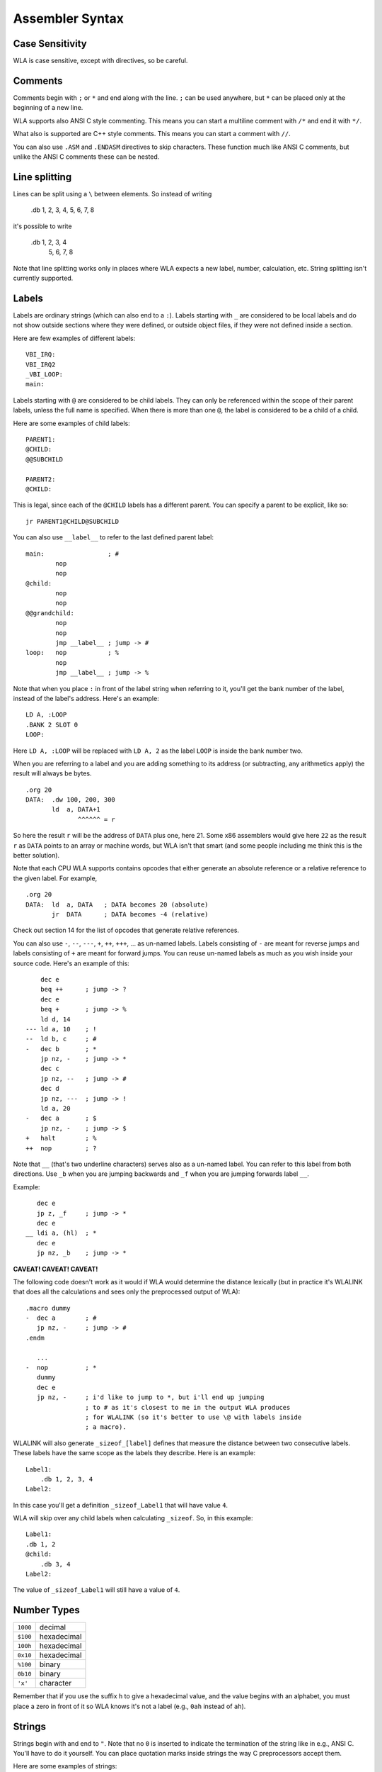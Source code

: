 Assembler Syntax
================

Case Sensitivity
----------------

WLA is case sensitive, except with directives, so be careful.


Comments
--------

Comments begin with ``;`` or ``*`` and end along with the line. ``;`` can be
used anywhere, but ``*`` can be placed only at the beginning of a new line.

WLA supports also ANSI C style commenting. This means you can start a
multiline comment with ``/*`` and end it with ``*/``.

What also is supported are C++ style comments. This means you can start a
comment with ``//``.

You can also use ``.ASM`` and ``.ENDASM`` directives to skip characters. These
function much like ANSI C comments, but unlike the ANSI C comments these can be
nested.


Line splitting
--------------

Lines can be split using a ``\`` between elements. So instead of writing

    .db 1, 2, 3, 4, 5, 6, 7, 8

it's possible to write

    .db 1, 2, 3, 4 \
        5, 6, 7, 8

Note that line splitting works only in places where WLA expects a new label,
number, calculation, etc. String splitting isn't currently supported.


Labels
------

Labels are ordinary strings (which can also end to a ``:``). Labels starting
with ``_`` are considered to be local labels and do not show outside sections
where they were defined, or outside object files, if they were not defined
inside a section.

Here are few examples of different labels::

    VBI_IRQ:
    VBI_IRQ2
    _VBI_LOOP:
    main:

Labels starting with ``@`` are considered to be child labels. They can only be
referenced within the scope of their parent labels, unless the full name is
specified. When there is more than one ``@``, the label is considered to be
a child of a child.

Here are some examples of child labels::

    PARENT1:
    @CHILD:
    @@SUBCHILD
    
    PARENT2:
    @CHILD:

This is legal, since each of the ``@CHILD`` labels has a different parent.
You can specify a parent to be explicit, like so::

    jr PARENT1@CHILD@SUBCHILD

You can also use ``__label__`` to refer to the last defined parent label::

    main:                 ; #
            nop
            nop
    @child:
            nop
            nop
    @@grandchild:
            nop
            nop
            jmp __label__ ; jump -> #
    loop:   nop           ; %
            nop
            jmp __label__ ; jump -> %

Note that when you place ``:`` in front of the label string when referring to
it, you'll get the bank number of the label, instead of the label's address.
Here's an example::

    LD A, :LOOP
    .BANK 2 SLOT 0
    LOOP:

Here ``LD A, :LOOP`` will be replaced with ``LD A, 2`` as the label ``LOOP``
is inside the bank number two.

When you are referring to a label and you are adding something to its address
(or subtracting, any arithmetics apply) the result will always be bytes. ::

    .org 20
    DATA:  .dw 100, 200, 300
           ld  a, DATA+1
                  ^^^^^^ = r

So here the result ``r`` will be the address of ``DATA`` plus one, here 21.
Some x86 assemblers would give here ``22`` as the result ``r`` as ``DATA``
points to an array or machine words, but WLA isn't that smart (and some people
including me think this is the better solution).

Note that each CPU WLA supports contains opcodes that either generate an
absolute reference or a relative reference to the given label. For example, ::

    .org 20
    DATA:  ld  a, DATA   ; DATA becomes 20 (absolute)
           jr  DATA      ; DATA becomes -4 (relative)

Check out section 14 for the list of opcodes that generate relative references.

You can also use ``-``, ``--``, ``---``, ``+``, ``++``, ``+++``, ... as
un-named labels. Labels consisting of ``-`` are meant for reverse jumps and
labels consisting of ``+`` are meant for forward jumps. You can reuse un-named
labels as much as you wish inside your source code. Here's an example of this::

        dec e
        beq ++      ; jump -> ?
        dec e
        beq +       ; jump -> %
        ld d, 14
    --- ld a, 10    ; !
    --  ld b, c     ; #
    -   dec b       ; *
        jp nz, -    ; jump -> *
        dec c
        jp nz, --   ; jump -> #
        dec d
        jp nz, ---  ; jump -> !
        ld a, 20
    -   dec a       ; $
        jp nz, -    ; jump -> $
    +   halt        ; %
    ++  nop         ; ?

Note that ``__`` (that's two underline characters) serves also as a un-named
label. You can refer to this label from both directions. Use ``_b`` when
you are jumping backwards and ``_f`` when you are jumping forwards label ``__``.

Example::

       dec e
       jp z, _f     ; jump -> *
       dec e
    __ ldi a, (hl)  ; *
       dec e
       jp nz, _b    ; jump -> *

**CAVEAT! CAVEAT! CAVEAT!**

The following code doesn't work as it would if WLA would determine the
distance lexically (but in practice it's WLALINK that does all the
calculations and sees only the preprocessed output of WLA)::

    .macro dummy
    -  dec a        ; #
       jp nz, -     ; jump -> #
    .endm

       ...
    -  nop          ; *
       dummy
       dec e
       jp nz, -     ; i'd like to jump to *, but i'll end up jumping
                    ; to # as it's closest to me in the output WLA produces
                    ; for WLALINK (so it's better to use \@ with labels inside
                    ; a macro).

WLALINK will also generate ``_sizeof_[label]`` defines that measure the
distance between two consecutive labels. These labels have the same scope as
the labels they describe. Here is an example::

    Label1:
        .db 1, 2, 3, 4
    Label2:

In this case you'll get a definition ``_sizeof_Label1`` that will have value
``4``.

WLA will skip over any child labels when calculating ``_sizeof``. So, in this
example::

    Label1:
    .db 1, 2
    @child:
        .db 3, 4
    Label2:

The value of ``_sizeof_Label1`` will still have a value of ``4``.


Number Types
------------

======== ===========
``1000`` decimal
``$100`` hexadecimal
``100h`` hexadecimal
``0x10`` hexadecimal
``%100`` binary
``0b10`` binary
``'x'``  character
======== ===========

Remember that if you use the suffix ``h`` to give a hexadecimal value,
and the value begins with an alphabet, you must place a zero in front of it
so WLA knows it's not a label (e.g., ``0ah`` instead of ``ah``).


Strings
-------

Strings begin with and end to ``"``. Note that no ``0`` is inserted to
indicate the termination of the string like in e.g., ANSI C. You'll have to do
it yourself. You can place quotation marks inside strings the way C
preprocessors accept them.

Here are some examples of strings::

    "Hello world!"
    "He said: \"Please, kiss me honey.\""


Substitution
------------

It's possible to substitute definition's name with its value inside a label.

Here's an example::

    .REPEAT 10 INDEX COUNT
    Label_{COUNT}:                      ; -> Label_0, Label_1, Label_2...
    .DW Label_{COUNT}
    .ENDR

Substitution supports minimal formatting for integers::

    .DEFINE COUNT = 10
    .DEFINE UNIT = 5
    Label_{%.4x{COUNT}}:                ; -> Label_000a
    Label_{%.3X{COUNT}}_{%.3X{UNIT}}:   ; -> Label_00A_005
    Label_{%.9d{COUNT}}:                ; -> Label_000000010
    Label_{%.3i{COUNT}}:                ; -> Label_010

The examples show all the formatting symbols currently supported.

The same substitution works for strings inside quotes when the quoted string is as follows::

    .db { "HELLO_{COUNT}" }             ; -> "HELLO_10"

Note that only WLA can do the substitution and it needs to know the value of the definition
at the time the substitution is done, i.e., the time a string containing a substitution is
parsed.

Also note that you can embed calculations into substitutions::

    .DEFINE COUNT = 1
    Label_{COUNT+1}:                    ; -> Label_2

    
Mnemonics
---------

You can give the operand size with the operand itself (and this is
highly recommended) in WLA 6502/65C02/65CE02/HUC6280/65816/6800/6801/6809::

    and #20.b
    and #20.w
    bit loop.b
    bit loop.w


Brackets?
---------

You can write ::

    LDI (HL), A

or  ::

    LDI [HL], A

as both mean the same thing in the syntax of most of the supported CPUs.
Yes, you could write ::

    LDI [HL), A

but that is not recommended.

Note that brackets have special meaning when dealing with a 65816/SPC-700
system so you can't use ::

    AND [$65]

instead of ::

    AND ($65)

as they mean different things.
